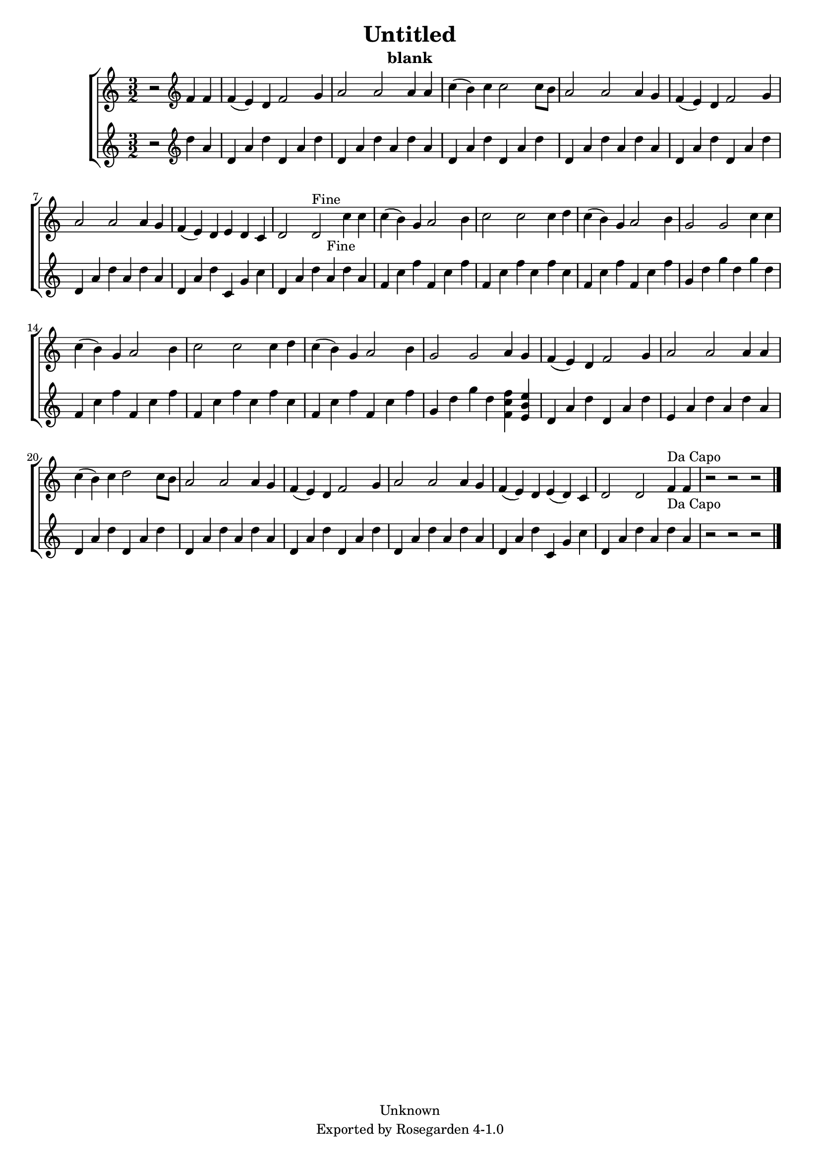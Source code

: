\version "2.6.0"
\header {
    copyright = "Unknown"
    subtitle = "blank"
    title = "Untitled"
    tagline = "Exported by Rosegarden 4-1.0"
    footer = "Rosegarden 4-1.0"
}
#(set-global-staff-size 18)
\score {
    \new ChoirStaff <<
        % force offset of colliding notes in chords:
        \override Score.NoteColumn #'force-hshift = #1.0
        \time 3/2

        \new Staff {
            %\set Staff.instrument = "Treble"
            \new Voice {

                \time 3/2
                  r2*2 \clef treble
                f'4 f'  |
                f'4( e' ) d' f'2 g'4  |
                a'2 a' a'4 a'  |
                c''4( b' ) c'' c''2 c''8[ b' ]  |
                %% 5
                a'2 a' a'4 g'  |
                f'4( e' ) d' f'2 g'4  |
                a'2 a' a'4 g'  |
                f'4( e' ) d' e' d' c'  |
                d'2 d'^"Fine" c''4 c''  |
                %% 10
                c''4( b' ) g' a'2 b'4  |
                c''2 c'' c''4 d''  |
                c''4( b' ) g' a'2 b'4  |
                g'2 g' c''4 c''  |
                c''4( b' ) g' a'2 b'4  |
                %% 15
                c''2 c'' c''4 d''  |
                c''4( b' ) g' a'2 b'4  |
                g'2 g' a'4 g'  |
                f'4( e' ) d' f'2 g'4  |
                a'2 a' a'4 a'  |
                %% 20
                c''4( b' ) c'' d''2 c''8[ b' ]  |
                a'2 a' a'4 g'  |
                f'4( e' ) d' f'2 g'4  |
                a'2 a' a'4 g'  |
                f'4( e' ) d' e'( d' ) c'  |
                %% 25
                d'2 d' f'4^"Da Capo" f'  |
                r2 r 
                % warning: bar too short, padding with rests
                 r2  |
                 \bar "|."
            } % Voice

        } % Staff

        \new Staff {
            %\set Staff.instrument = "track"
            \new Voice {
                \override Voice.TextScript #'padding = #2.0

                \time 3/2
                  r2*2 \clef treble
                d''4 a'  |
                d'4 a' d'' d' a' d''  |
                d'4 a' d'' a' d'' a'  |
                d'4 a' d'' d' a' d''  |
                %% 5
                d'4 a' d'' a' d'' a'  |
                d'4 a' d'' d' a' d''  |
                d'4 a' d'' a' d'' a'  |
                d'4 a' d'' c' g' c''  |
                d'4 a' d'' a'^"Fine" d'' a'  |
                %% 10
                f'4 c'' f'' f' c'' f''  |
                f'4 c'' f'' c'' f'' c''  |
                f'4 c'' f'' f' c'' f''  |
                g'4 d'' g'' d'' g'' d''  |
                f'4 c'' f'' f' c'' f''  |
                %% 15
                f'4 c'' f'' c'' f'' c''  |
                f'4 c'' f'' f' c'' f''  |
                g'4 d'' g'' d'' < f'' c'' f' > < e'' b' e' >  |
                d'4 a' d'' d' a' d''  |
                e'4 a' d'' a' d'' a'  |
                %% 20
                d'4 a' d'' d' a' d''  |
                d'4 a' d'' a' d'' a'  |
                d'4 a' d'' d' a' d''  |
                d'4 a' d'' a' d'' a'  |
                d'4 a' d'' c' g' c''  |
                %% 25
                d'4 a' d'' a' d''^"Da Capo" a'  |
                r2 r 
                % warning: bar too short, padding with rests
                 r2  |
                 \bar "|."
            } % Voice

        } % Staff(final)
    >> % ChoirStaff
    \layout { papersize = "a4" }
    \midi {
        \tempo 4 = 120
    } 
} % score

%[[eof]]